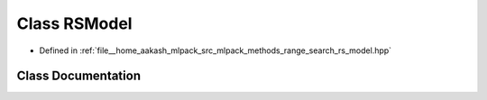 .. _exhale_class_classmlpack_1_1range_1_1RSModel:

Class RSModel
=============

- Defined in :ref:`file__home_aakash_mlpack_src_mlpack_methods_range_search_rs_model.hpp`


Class Documentation
-------------------


.. doxygenclass:: mlpack::range::RSModel
   :members:
   :protected-members:
   :undoc-members: